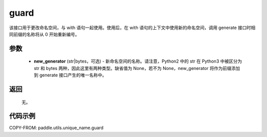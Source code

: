 .. _cn_api_fluid_unique_name_guard:

guard
-------------------------------

.. py:function:: paddle.utils.unique_name.guard(new_generator=None)




该接口用于更改命名空间，与 with 语句一起使用。使用后，在 with 语句的上下文中使用新的命名空间，调用 generate 接口时相同前缀的名称将从 0 开始重新编号。

参数
::::::::::::

  - **new_generator** (str|bytes，可选) - 新命名空间的名称。请注意，Python2 中的 str 在 Python3 中被区分为 str 和 bytes 两种，因此这里有两种类型。缺省值为 None，若不为 None，new_generator 将作为前缀添加到 generate 接口产生的唯一名称中。

返回
::::::::::::
 无。

代码示例
::::::::::::

COPY-FROM: paddle.utils.unique_name.guard
